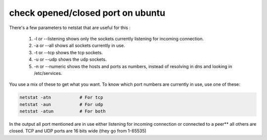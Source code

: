check opened/closed port on ubuntu
===========================================

There's a few parameters to netstat that are useful for this :

 #. -l or --listening shows only the sockets currently listening for incoming connection.
 #. -a or --all shows all sockets currently in use.
 #. -t or --tcp shows the tcp sockets.
 #. -u or --udp shows the udp sockets.
 #. -n or --numeric shows the hosts and ports as numbers, instead of resolving in dns and looking in /etc/services.
You use a mix of these to get what you want. To know which port numbers are currently in use, use one of these:

.. code-block :: shell

    netstat -atn           # For tcp
    netstat -aun           # For udp
    netstat -atun          # For both

In the output all port mentioned are in use either listening for incoming connection or connected to a peer** all others are closed. TCP and UDP ports are 16 bits wide (they go from 1-65535)

